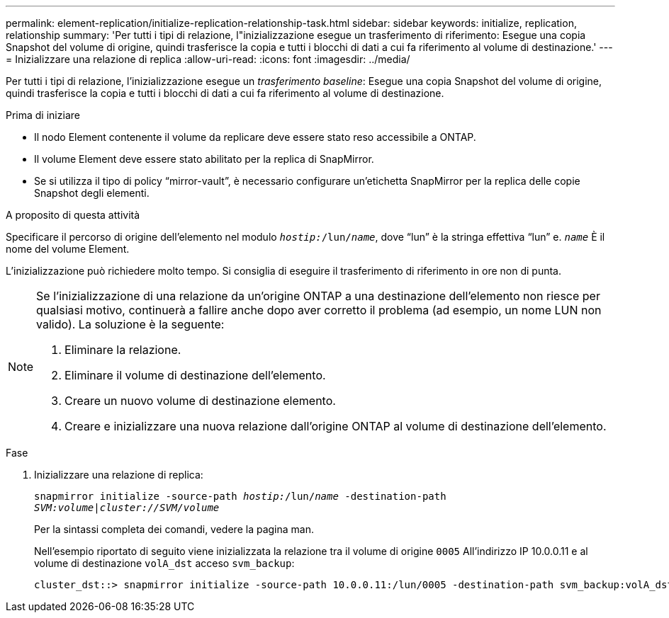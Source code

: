 ---
permalink: element-replication/initialize-replication-relationship-task.html 
sidebar: sidebar 
keywords: initialize, replication, relationship 
summary: 'Per tutti i tipi di relazione, l"inizializzazione esegue un trasferimento di riferimento: Esegue una copia Snapshot del volume di origine, quindi trasferisce la copia e tutti i blocchi di dati a cui fa riferimento al volume di destinazione.' 
---
= Inizializzare una relazione di replica
:allow-uri-read: 
:icons: font
:imagesdir: ../media/


[role="lead"]
Per tutti i tipi di relazione, l'inizializzazione esegue un _trasferimento baseline_: Esegue una copia Snapshot del volume di origine, quindi trasferisce la copia e tutti i blocchi di dati a cui fa riferimento al volume di destinazione.

.Prima di iniziare
* Il nodo Element contenente il volume da replicare deve essere stato reso accessibile a ONTAP.
* Il volume Element deve essere stato abilitato per la replica di SnapMirror.
* Se si utilizza il tipo di policy "`mirror-vault`", è necessario configurare un'etichetta SnapMirror per la replica delle copie Snapshot degli elementi.


.A proposito di questa attività
Specificare il percorso di origine dell'elemento nel modulo `_hostip:_/lun/_name_`, dove "`lun`" è la stringa effettiva "`lun`" e. `_name_` È il nome del volume Element.

L'inizializzazione può richiedere molto tempo. Si consiglia di eseguire il trasferimento di riferimento in ore non di punta.

[NOTE]
====
Se l'inizializzazione di una relazione da un'origine ONTAP a una destinazione dell'elemento non riesce per qualsiasi motivo, continuerà a fallire anche dopo aver corretto il problema (ad esempio, un nome LUN non valido). La soluzione è la seguente:

. Eliminare la relazione.
. Eliminare il volume di destinazione dell'elemento.
. Creare un nuovo volume di destinazione elemento.
. Creare e inizializzare una nuova relazione dall'origine ONTAP al volume di destinazione dell'elemento.


====
.Fase
. Inizializzare una relazione di replica:
+
`snapmirror initialize -source-path _hostip:_/lun/_name_ -destination-path _SVM:volume|cluster://SVM/volume_`

+
Per la sintassi completa dei comandi, vedere la pagina man.

+
Nell'esempio riportato di seguito viene inizializzata la relazione tra il volume di origine `0005` All'indirizzo IP 10.0.0.11 e al volume di destinazione `volA_dst` acceso `svm_backup`:

+
[listing]
----
cluster_dst::> snapmirror initialize -source-path 10.0.0.11:/lun/0005 -destination-path svm_backup:volA_dst
----

